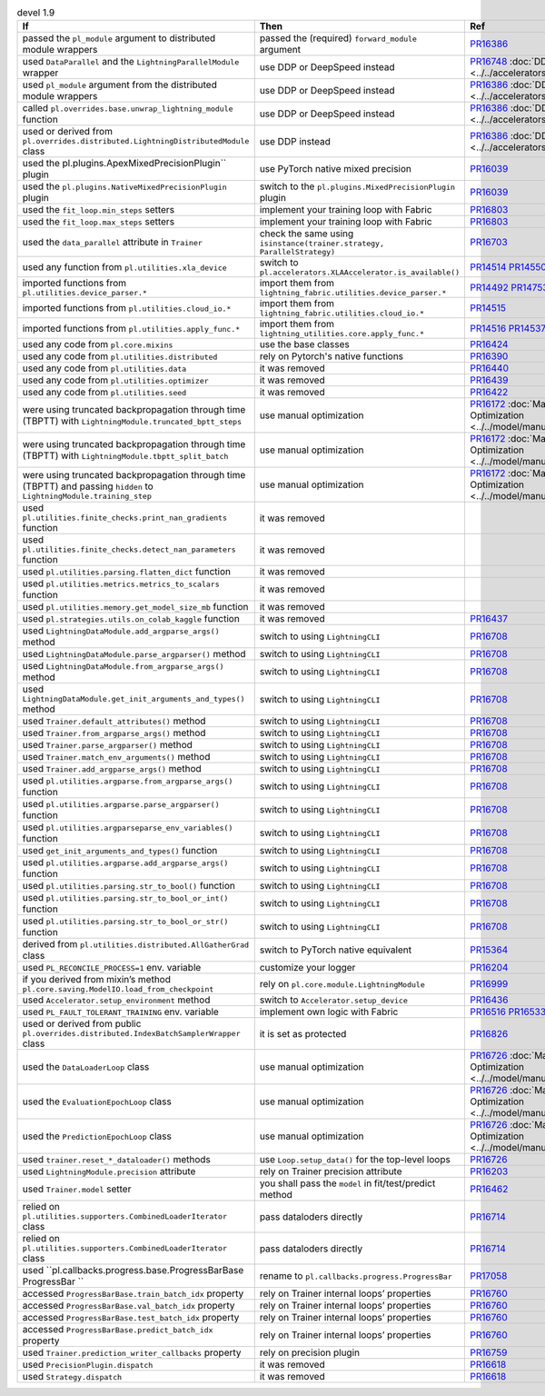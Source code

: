 .. list-table:: devel 1.9
   :widths: 40 40 20
   :header-rows: 1

   * - If
     - Then
     - Ref

   * - passed the ``pl_module`` argument to distributed module wrappers
     - passed the (required) ``forward_module`` argument
     - `PR16386`_

   * - used ``DataParallel`` and the ``LightningParallelModule`` wrapper
     - use DDP or DeepSpeed instead
     - `PR16748`_ :doc:`DDP <../../accelerators/gpu_expert>`

   * - used ``pl_module`` argument from the distributed module wrappers
     - use DDP or DeepSpeed instead
     - `PR16386`_ :doc:`DDP <../../accelerators/gpu_expert>`

   * - called ``pl.overrides.base.unwrap_lightning_module`` function
     - use DDP or DeepSpeed instead
     - `PR16386`_ :doc:`DDP <../../accelerators/gpu_expert>`

   * - used or derived from ``pl.overrides.distributed.LightningDistributedModule`` class
     - use DDP instead
     - `PR16386`_ :doc:`DDP <../../accelerators/gpu_expert>`

   * - used the pl.plugins.ApexMixedPrecisionPlugin`` plugin
     - use PyTorch native mixed precision
     - `PR16039`_

   * - used the ``pl.plugins.NativeMixedPrecisionPlugin`` plugin
     - switch to the ``pl.plugins.MixedPrecisionPlugin`` plugin
     - `PR16039`_

   * - used the ``fit_loop.min_steps`` setters
     - implement your training loop with Fabric
     - `PR16803`_

   * - used the ``fit_loop.max_steps`` setters
     - implement your training loop with Fabric
     - `PR16803`_

   * - used the ``data_parallel`` attribute in ``Trainer``
     - check the same using ``isinstance(trainer.strategy, ParallelStrategy)``
     - `PR16703`_

   * - used any function from ``pl.utilities.xla_device``
     - switch to ``pl.accelerators.XLAAccelerator.is_available()``
     - `PR14514`_ `PR14550`_

   * - imported functions from  ``pl.utilities.device_parser.*``
     - import them from ``lightning_fabric.utilities.device_parser.*``
     - `PR14492`_ `PR14753`_

   * - imported functions from ``pl.utilities.cloud_io.*``
     - import them from ``lightning_fabric.utilities.cloud_io.*``
     - `PR14515`_

   * - imported functions from ``pl.utilities.apply_func.*``
     - import them from ``lightning_utilities.core.apply_func.*``
     - `PR14516`_ `PR14537`_

   * - used any code from ``pl.core.mixins``
     - use the base classes
     - `PR16424`_

   * - used any code from ``pl.utilities.distributed``
     - rely on Pytorch's native functions
     - `PR16390`_

   * - used any code from ``pl.utilities.data``
     - it was removed
     - `PR16440`_

   * - used any code from ``pl.utilities.optimizer``
     - it was removed
     - `PR16439`_

   * - used any code from ``pl.utilities.seed``
     - it was removed
     - `PR16422`_

   * - were using truncated backpropagation through time (TBPTT) with ``LightningModule.truncated_bptt_steps``
     - use manual optimization
     - `PR16172`_ :doc:`Manual Optimization <../../model/manual_optimization>`

   * - were using truncated backpropagation through time (TBPTT) with ``LightningModule.tbptt_split_batch``
     - use manual optimization
     - `PR16172`_ :doc:`Manual Optimization <../../model/manual_optimization>`

   * - were using truncated backpropagation through time (TBPTT) and passing ``hidden``  to ``LightningModule.training_step``
     - use manual optimization
     - `PR16172`_ :doc:`Manual Optimization <../../model/manual_optimization>`

   * - used ``pl.utilities.finite_checks.print_nan_gradients`` function
     - it was removed
     -

   * - used ``pl.utilities.finite_checks.detect_nan_parameters`` function
     - it was removed
     -

   * - used ``pl.utilities.parsing.flatten_dict`` function
     - it was removed
     -

   * - used ``pl.utilities.metrics.metrics_to_scalars`` function
     - it was removed
     -

   * - used ``pl.utilities.memory.get_model_size_mb`` function
     - it was removed
     -

   * - used ``pl.strategies.utils.on_colab_kaggle`` function
     - it was removed
     - `PR16437`_

   * - used ``LightningDataModule.add_argparse_args()`` method
     - switch to using ``LightningCLI``
     - `PR16708`_

   * - used ``LightningDataModule.parse_argparser()`` method
     - switch to using ``LightningCLI``
     - `PR16708`_

   * - used ``LightningDataModule.from_argparse_args()`` method
     - switch to using ``LightningCLI``
     - `PR16708`_

   * - used ``LightningDataModule.get_init_arguments_and_types()`` method
     - switch to using ``LightningCLI``
     - `PR16708`_

   * - used ``Trainer.default_attributes()`` method
     - switch to using ``LightningCLI``
     - `PR16708`_

   * - used ``Trainer.from_argparse_args()`` method
     - switch to using ``LightningCLI``
     - `PR16708`_

   * - used ``Trainer.parse_argparser()`` method
     - switch to using ``LightningCLI``
     - `PR16708`_

   * - used ``Trainer.match_env_arguments()`` method
     - switch to using ``LightningCLI``
     - `PR16708`_

   * - used ``Trainer.add_argparse_args()`` method
     - switch to using ``LightningCLI``
     - `PR16708`_

   * - used ``pl.utilities.argparse.from_argparse_args()`` function
     - switch to using ``LightningCLI``
     - `PR16708`_

   * - used ``pl.utilities.argparse.parse_argparser()`` function
     - switch to using ``LightningCLI``
     - `PR16708`_

   * - used ``pl.utilities.argparseparse_env_variables()`` function
     - switch to using ``LightningCLI``
     - `PR16708`_

   * - used ``get_init_arguments_and_types()`` function
     - switch to using ``LightningCLI``
     - `PR16708`_

   * - used ``pl.utilities.argparse.add_argparse_args()`` function
     - switch to using ``LightningCLI``
     - `PR16708`_

   * - used ``pl.utilities.parsing.str_to_bool()`` function
     - switch to using ``LightningCLI``
     - `PR16708`_

   * - used ``pl.utilities.parsing.str_to_bool_or_int()`` function
     - switch to using ``LightningCLI``
     - `PR16708`_

   * - used ``pl.utilities.parsing.str_to_bool_or_str()`` function
     - switch to using ``LightningCLI``
     - `PR16708`_

   * - derived from ``pl.utilities.distributed.AllGatherGrad`` class
     - switch to PyTorch native equivalent
     - `PR15364`_

   * - used ``PL_RECONCILE_PROCESS=1`` env. variable
     - customize your logger
     - `PR16204`_

   * - if you derived from mixin’s method ``pl.core.saving.ModelIO.load_from_checkpoint``
     - rely on ``pl.core.module.LightningModule``
     - `PR16999`_

   * - used  ``Accelerator.setup_environment`` method
     - switch to ``Accelerator.setup_device``
     - `PR16436`_

   * - used ``PL_FAULT_TOLERANT_TRAINING`` env. variable
     - implement own logic with Fabric
     - `PR16516`_ `PR16533`_

   * - used or derived from public ``pl.overrides.distributed.IndexBatchSamplerWrapper`` class
     - it is set as protected
     - `PR16826`_

   * - used the ``DataLoaderLoop`` class
     - use manual optimization
     - `PR16726`_ :doc:`Manual Optimization <../../model/manual_optimization>`

   * - used the ``EvaluationEpochLoop`` class
     - use manual optimization
     - `PR16726`_ :doc:`Manual Optimization <../../model/manual_optimization>`

   * - used the ``PredictionEpochLoop`` class
     - use manual optimization
     - `PR16726`_ :doc:`Manual Optimization <../../model/manual_optimization>`

   * - used ``trainer.reset_*_dataloader()`` methods
     - use  ``Loop.setup_data()`` for the top-level loops
     - `PR16726`_

   * - used ``LightningModule.precision`` attribute
     - rely on Trainer precision attribute
     - `PR16203`_

   * - used  ``Trainer.model`` setter
     - you shall pass the ``model`` in fit/test/predict method
     - `PR16462`_

   * - relied on ``pl.utilities.supporters.CombinedLoaderIterator`` class
     - pass dataloders directly
     - `PR16714`_

   * - relied on ``pl.utilities.supporters.CombinedLoaderIterator`` class
     - pass dataloders directly
     - `PR16714`_

   * - used ``pl.callbacks.progress.base.ProgressBarBase ProgressBar ``
     - rename to ``pl.callbacks.progress.ProgressBar``
     - `PR17058`_

   * - accessed ``ProgressBarBase.train_batch_idx`` property
     - rely on Trainer internal loops’ properties
     - `PR16760`_

   * - accessed ``ProgressBarBase.val_batch_idx`` property
     - rely on Trainer internal loops’ properties
     - `PR16760`_

   * - accessed ``ProgressBarBase.test_batch_idx`` property
     - rely on Trainer internal loops’ properties
     - `PR16760`_

   * - accessed ``ProgressBarBase.predict_batch_idx`` property
     - rely on Trainer internal loops’ properties
     - `PR16760`_

   * - used ``Trainer.prediction_writer_callbacks`` property
     - rely on precision plugin
     - `PR16759`_

   * - used ``PrecisionPlugin.dispatch``
     - it was removed
     - `PR16618`_

   * - used ``Strategy.dispatch``
     - it was removed
     - `PR16618`_


.. _pr16386: https://github.com/Lightning-AI/lightning/pull/16386
.. _pr16748: https://github.com/Lightning-AI/lightning/pull/16748
.. _pr16039: https://github.com/Lightning-AI/lightning/pull/16039
.. _pr16803: https://github.com/Lightning-AI/lightning/pull/16803
.. _pr16703: https://github.com/Lightning-AI/lightning/pull/16703
.. _pr14514: https://github.com/Lightning-AI/lightning/pull/14514
.. _pr14550: https://github.com/Lightning-AI/lightning/pull/14550
.. _pr14492: https://github.com/Lightning-AI/lightning/pull/14492
.. _pr14753: https://github.com/Lightning-AI/lightning/pull/14753
.. _pr14515: https://github.com/Lightning-AI/lightning/pull/14515
.. _pr14516: https://github.com/Lightning-AI/lightning/pull/14516
.. _pr14537: https://github.com/Lightning-AI/lightning/pull/14537
.. _pr16424: https://github.com/Lightning-AI/lightning/pull/16424
.. _pr16390: https://github.com/Lightning-AI/lightning/pull/16390
.. _pr16440: https://github.com/Lightning-AI/lightning/pull/16440
.. _pr16439: https://github.com/Lightning-AI/lightning/pull/16439
.. _pr16422: https://github.com/Lightning-AI/lightning/pull/16422
.. _pr16172: https://github.com/Lightning-AI/lightning/pull/16172
.. _pr16437: https://github.com/Lightning-AI/lightning/pull/16437
.. _pr16708: https://github.com/Lightning-AI/lightning/pull/16708
.. _pr15364: https://github.com/Lightning-AI/lightning/pull/15364
.. _pr16204: https://github.com/Lightning-AI/lightning/pull/16204
.. _pr16999: https://github.com/Lightning-AI/lightning/pull/16999
.. _pr16436: https://github.com/Lightning-AI/lightning/pull/16436
.. _pr16516: https://github.com/Lightning-AI/lightning/pull/16516
.. _pr16533: https://github.com/Lightning-AI/lightning/pull/16533
.. _pr16826: https://github.com/Lightning-AI/lightning/pull/16826
.. _pr16726: https://github.com/Lightning-AI/lightning/pull/16726
.. _pr16203: https://github.com/Lightning-AI/lightning/pull/16203
.. _pr16462: https://github.com/Lightning-AI/lightning/pull/16462
.. _pr16714: https://github.com/Lightning-AI/lightning/pull/16714
.. _pr17058: https://github.com/Lightning-AI/lightning/pull/17058
.. _pr16760: https://github.com/Lightning-AI/lightning/pull/16760
.. _pr16759: https://github.com/Lightning-AI/lightning/pull/16759
.. _pr16618: https://github.com/Lightning-AI/lightning/pull/16618
